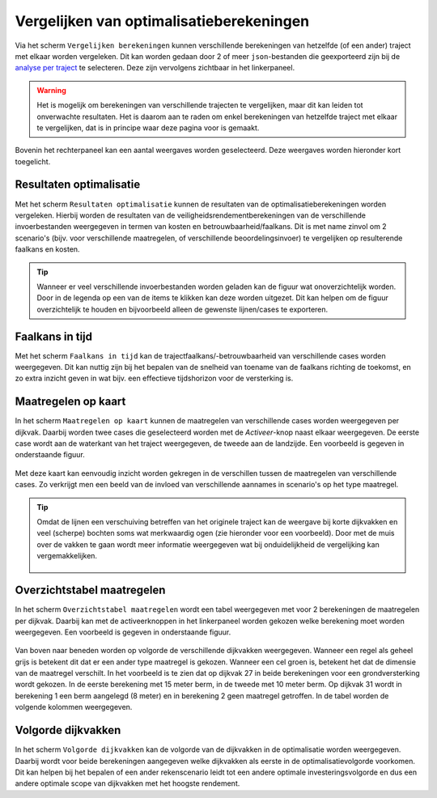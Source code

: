 Vergelijken van optimalisatieberekeningen
=========================================

Via het scherm ``Vergelijken berekeningen`` kunnen verschillende berekeningen van hetzelfde (of een ander) traject met elkaar worden vergeleken. Dit kan worden gedaan door 2 of meer ``json``-bestanden die geexporteerd zijn bij de `analyse per traject <WeergevenResultaten.html#exporteren-van-resultaten>`_ te selecteren. Deze zijn vervolgens zichtbaar in het linkerpaneel.

.. figure:: img/vergelijken_berekeningen_geladen.png
    :width: 80%
    :align: center


.. warning::
    Het is mogelijk om berekeningen van verschillende trajecten te vergelijken, maar dit kan leiden tot onverwachte resultaten. Het is daarom aan te raden om enkel berekeningen van hetzelfde traject met elkaar te vergelijken, dat is in principe waar deze pagina voor is gemaakt.

Bovenin het rechterpaneel kan een aantal weergaves worden geselecteerd. Deze weergaves worden hieronder kort toegelicht.

Resultaten optimalisatie
------------------------
Met het scherm ``Resultaten optimalisatie`` kunnen de resultaten van de optimalisatieberekeningen worden vergeleken. Hierbij worden de resultaten van de veiligheidsrendementberekeningen van de verschillende invoerbestanden weergegeven in termen van kosten en betrouwbaarheid/faalkans. Dit is met name zinvol om 2 scenario's (bijv. voor verschillende maatregelen, of verschillende beoordelingsinvoer) te vergelijken op resulterende faalkans en kosten.

.. figure:: img/vergelijken_berekeningen_optimalisatie.png
    :width: 80%
    :align: center

.. tip::
    Wanneer er veel verschillende invoerbestanden worden geladen kan de figuur wat onoverzichtelijk worden. Door in de legenda op een van de items te klikken kan deze worden uitgezet. Dit kan helpen om de figuur overzichtelijk te houden en bijvoorbeeld alleen de gewenste lijnen/cases te exporteren.

Faalkans in tijd
----------------
Met het scherm ``Faalkans in tijd`` kan de trajectfaalkans/-betrouwbaarheid van verschillende cases worden weergegeven. Dit kan nuttig zijn bij het bepalen van de snelheid van toename van de faalkans richting de toekomst, en zo extra inzicht geven in wat bijv. een effectieve tijdshorizon voor de versterking is.

Maatregelen op kaart
-------------------
In het scherm ``Maatregelen op kaart`` kunnen de maatregelen van verschillende cases worden weergegeven per dijkvak. Daarbij worden twee cases die geselecteerd worden met de `Activeer`-knop naast elkaar weergegeven. De eerste case wordt aan de waterkant van het traject weergegeven, de tweede aan de landzijde. Een voorbeeld is gegeven in onderstaande figuur.

.. figure:: img/vergelijken_berekeningen_maatregelenkaart.png
    :width: 80%
    :align: center

Met deze kaart kan eenvoudig inzicht worden gekregen in de verschillen tussen de maatregelen van verschillende cases. Zo verkrijgt men een beeld van de invloed van verschillende aannames in scenario's op het type maatregel. 

.. tip::
    Omdat de lijnen een verschuiving betreffen van het originele traject kan de weergave bij korte dijkvakken en veel (scherpe) bochten soms wat merkwaardig ogen (zie hieronder voor een voorbeeld). Door met de muis over de vakken te gaan wordt meer informatie weergegeven wat bij onduidelijkheid de vergelijking kan vergemakkelijken.

    .. figure:: img/vergelijken_berekeningen_maatregelen_weergavefout.png
        :width: 80%
        :align: center

Overzichtstabel maatregelen
---------------------------
In het scherm ``Overzichtstabel maatregelen`` wordt een tabel weergegeven met voor 2 berekeningen de maatregelen per dijkvak. Daarbij kan met de activeerknoppen in het linkerpaneel worden gekozen welke berekening moet worden weergegeven. Een voorbeeld is gegeven in onderstaande figuur.

.. figure:: img/vergelijken_berekeningen_maatregeltabel.png
    :width: 100%
    :align: center

Van boven naar beneden worden op volgorde de verschillende dijkvakken weergegeven. Wanneer een regel als geheel grijs is betekent dit dat er een ander type maatregel is gekozen. Wanneer een cel groen is, betekent het dat de dimensie van de maatregel verschilt. In het voorbeeld is te zien dat op dijkvak 27 in beide berekeningen voor een grondversterking wordt gekozen. In de eerste berekening met 15 meter berm, in de tweede met 10 meter berm. Op dijkvak 31 wordt in berekening 1 een berm aangelegd (8 meter) en in berekening 2 geen maatregel getroffen. In de tabel worden de volgende kolommen weergegeven.

.. csv-table:: Kolommen in tabel met overzicht maatregelen
  :file: tables/kolommen_maatregeltabel.csv
  :widths: 15, 50
  :header-rows: 1

Volgorde dijkvakken
-------------------
In het scherm ``Volgorde dijkvakken`` kan de volgorde van de dijkvakken in de optimalisatie worden weergegeven. Daarbij wordt voor beide berekeningen aangegeven welke dijkvakken als eerste in de optimalisatievolgorde voorkomen. Dit kan helpen bij het bepalen of een ander rekenscenario leidt tot een andere optimale investeringsvolgorde en dus een andere optimale scope van dijkvakken met het hoogste rendement. 